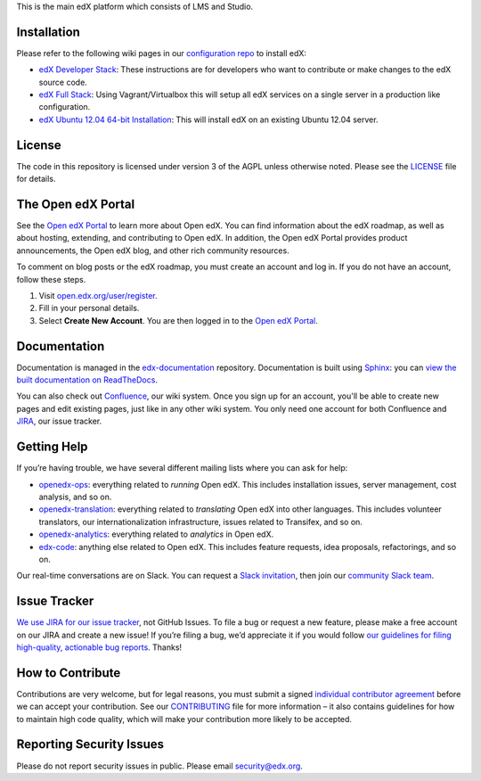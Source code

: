 This is the main edX platform which consists of LMS and Studio.


Installation
------------

Please refer to the following wiki pages in our `configuration repo`_ to
install edX:

-  `edX Developer Stack`_: These instructions are for developers who want
   to contribute or make changes to the edX source code.
-  `edX Full Stack`_: Using Vagrant/Virtualbox this will setup all edX
   services on a single server in a production like configuration.
-  `edX Ubuntu 12.04 64-bit Installation`_: This will install edX on an
   existing Ubuntu 12.04 server.

.. _configuration repo: https://github.com/edx/configuration
.. _edX Developer Stack: https://openedx.atlassian.net/wiki/display/OpenOPS/Running+Devstack
.. _edX Full Stack: https://openedx.atlassian.net/wiki/display/OpenOPS/Running+Fullstack
.. _edX Ubuntu 12.04 64-bit Installation: https://openedx.atlassian.net/wiki/display/OpenOPS/Native+Open+edX+Ubuntu+12.04+64+bit+Installation


License
-------

The code in this repository is licensed under version 3 of the AGPL
unless otherwise noted. Please see the `LICENSE`_ file for details.

.. _LICENSE: https://github.com/edx/edx-platform/blob/master/LICENSE


The Open edX Portal
---------------------

See the `Open edX Portal`_ to learn more about Open edX. You can find
information about the edX roadmap, as well as about hosting, extending, and
contributing to Open edX. In addition, the Open edX Portal provides product
announcements, the Open edX blog, and other rich community resources.

To comment on blog posts or the edX roadmap, you must create an account and log
in. If you do not have an account, follow these steps.

#. Visit `open.edx.org/user/register`_.
#. Fill in your personal details.
#. Select **Create New Account**. You are then logged in to the `Open edX
   Portal`_.

.. _Open edX Portal: https://open.edx.org
.. _open.edx.org/user/register: https://open.edx.org/user/register

Documentation
-------------

Documentation is managed in the `edx-documentation`_ repository. Documentation
is built using `Sphinx`_: you can `view the built documentation on
ReadTheDocs`_.

You can also check out `Confluence`_, our wiki system. Once you sign up for
an account, you'll be able to create new pages and edit existing pages, just
like in any other wiki system. You only need one account for both Confluence
and `JIRA`_, our issue tracker.

.. _Sphinx: http://sphinx-doc.org/
.. _view the built documentation on ReadTheDocs: http://docs.edx.org/
.. _edx-documentation: https://github.com/edx/edx-documentation
.. _Confluence: http://openedx.atlassian.net/wiki/
.. _JIRA: https://openedx.atlassian.net/


Getting Help
------------

If you’re having trouble, we have several different mailing lists where
you can ask for help:

-  `openedx-ops`_: everything related to *running* Open edX. This
   includes installation issues, server management, cost analysis, and
   so on.
-  `openedx-translation`_: everything related to *translating* Open edX
   into other languages. This includes volunteer translators, our
   internationalization infrastructure, issues related to Transifex, and
   so on.
-  `openedx-analytics`_: everything related to *analytics* in Open edX.
-  `edx-code`_: anything else related to Open edX. This includes feature
   requests, idea proposals, refactorings, and so on.

Our real-time conversations are on Slack. You can request a `Slack
invitation`_, then join our `community Slack team`_.

.. _openedx-ops: https://groups.google.com/forum/#!forum/openedx-ops
.. _openedx-translation: https://groups.google.com/forum/#!forum/openedx-translation
.. _openedx-analytics: https://groups.google.com/forum/#!forum/openedx-analytics
.. _edx-code: https://groups.google.com/forum/#!forum/edx-code
.. _Slack invitation: https://openedx-slack-invite.herokuapp.com/
.. _community Slack team: http://openedx.slack.com/


Issue Tracker
-------------

`We use JIRA for our issue tracker`_, not GitHub Issues. To file a bug
or request a new feature, please make a free account on our JIRA and
create a new issue! If you’re filing a bug, we’d appreciate it if you
would follow `our guidelines for filing high-quality, actionable bug
reports`_. Thanks!

.. _We use JIRA for our issue tracker: https://openedx.atlassian.net/
.. _our guidelines for filing high-quality, actionable bug reports: https://openedx.atlassian.net/wiki/display/SUST/How+to+File+a+Quality+Bug+Report


How to Contribute
-----------------

Contributions are very welcome, but for legal reasons, you must submit a
signed `individual contributor agreement`_ before we can accept your
contribution. See our `CONTRIBUTING`_ file for more information – it
also contains guidelines for how to maintain high code quality, which
will make your contribution more likely to be accepted.


Reporting Security Issues
-------------------------

Please do not report security issues in public. Please email
security@edx.org.

.. _individual contributor agreement: http://open.edx.org/sites/default/files/wysiwyg/individual-contributor-agreement.pdf
.. _CONTRIBUTING: https://github.com/edx/edx-platform/blob/master/CONTRIBUTING.rst
